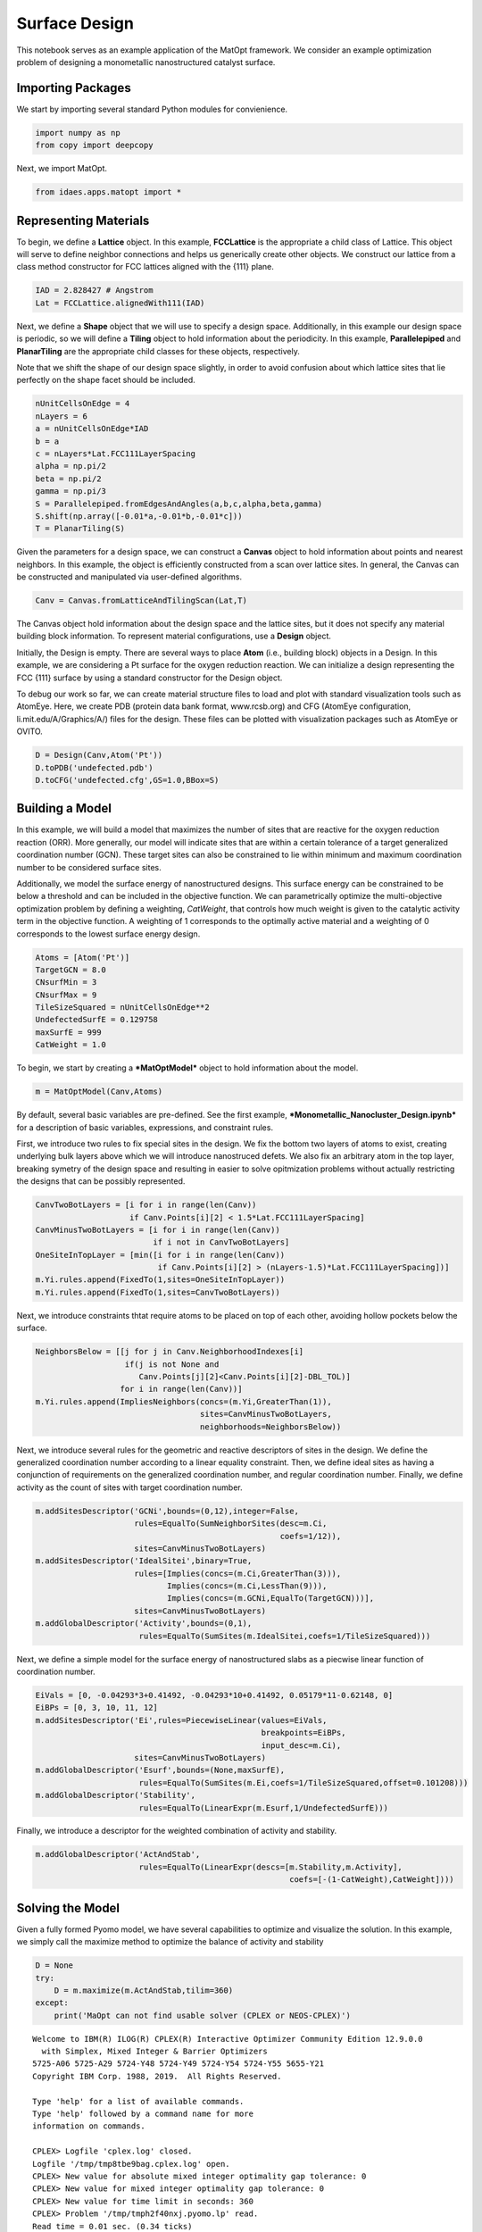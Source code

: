 Surface Design
==============

This notebook serves as an example application of the MatOpt framework.
We consider an example optimization problem of designing a monometallic
nanostructured catalyst surface.

Importing Packages
------------------

We start by importing several standard Python modules for convienience.

.. code:: ipython3

    import numpy as np
    from copy import deepcopy

Next, we import MatOpt.

.. code:: ipython3

    from idaes.apps.matopt import *

Representing Materials
----------------------

To begin, we define a **Lattice** object. In this example,
**FCCLattice** is the appropriate a child class of Lattice. This object
will serve to define neighbor connections and helps us generically
create other objects. We construct our lattice from a class method
constructor for FCC lattices aligned with the {111} plane.

.. code:: ipython3

    IAD = 2.828427 # Angstrom
    Lat = FCCLattice.alignedWith111(IAD)

Next, we define a **Shape** object that we will use to specify a design
space. Additionally, in this example our design space is periodic, so we
will define a **Tiling** object to hold information about the
periodicity. In this example, **Parallelepiped** and **PlanarTiling**
are the appropriate child classes for these objects, respectively.

Note that we shift the shape of our design space slightly, in order to
avoid confusion about which lattice sites that lie perfectly on the
shape facet should be included.

.. code:: ipython3

    nUnitCellsOnEdge = 4
    nLayers = 6
    a = nUnitCellsOnEdge*IAD
    b = a
    c = nLayers*Lat.FCC111LayerSpacing
    alpha = np.pi/2
    beta = np.pi/2
    gamma = np.pi/3
    S = Parallelepiped.fromEdgesAndAngles(a,b,c,alpha,beta,gamma)
    S.shift(np.array([-0.01*a,-0.01*b,-0.01*c]))
    T = PlanarTiling(S)

Given the parameters for a design space, we can construct a **Canvas**
object to hold information about points and nearest neighbors. In this
example, the object is efficiently constructed from a scan over lattice
sites. In general, the Canvas can be constructed and manipulated via
user-defined algorithms.

.. code:: ipython3

    Canv = Canvas.fromLatticeAndTilingScan(Lat,T)

The Canvas object hold information about the design space and the
lattice sites, but it does not specify any material building block
information. To represent material configurations, use a **Design**
object.

Initially, the Design is empty. There are several ways to place **Atom**
(i.e., building block) objects in a Design. In this example, we are
considering a Pt surface for the oxygen reduction reaction. We can
initialize a design representing the FCC {111} surface by using a
standard constructor for the Design object.

To debug our work so far, we can create material structure files to load
and plot with standard visualization tools such as AtomEye. Here, we
create PDB (protein data bank format, www.rcsb.org) and CFG (AtomEye
configuration, li.mit.edu/A/Graphics/A/) files for the design. These
files can be plotted with visualization packages such as AtomEye or
OVITO.

.. code:: ipython3

    D = Design(Canv,Atom('Pt'))
    D.toPDB('undefected.pdb')
    D.toCFG('undefected.cfg',GS=1.0,BBox=S)

Building a Model
----------------

In this example, we will build a model that maximizes the number of
sites that are reactive for the oxygen reduction reaction (ORR). More
generally, our model will indicate sites that are within a certain
tolerance of a target generalized coordination number (GCN). These
target sites can also be constrained to lie within minimum and maximum
coordination number to be considered surface sites.

Additionally, we model the surface energy of nanostructured designs.
This surface energy can be constrained to be below a threshold and can
be included in the objective function. We can parametrically optimize
the multi-objective optimization problem by defining a weighting,
*CatWeight*, that controls how much weight is given to the catalytic
activity term in the objective function. A weighting of 1 corresponds to
the optimally active material and a weighting of 0 corresponds to the
lowest surface energy design.

.. code:: ipython3

    Atoms = [Atom('Pt')]
    TargetGCN = 8.0
    CNsurfMin = 3
    CNsurfMax = 9
    TileSizeSquared = nUnitCellsOnEdge**2
    UndefectedSurfE = 0.129758
    maxSurfE = 999
    CatWeight = 1.0

To begin, we start by creating a ***MatOptModel*** object to hold
information about the model.

.. code:: ipython3

    m = MatOptModel(Canv,Atoms)

By default, several basic variables are pre-defined. See the first
example, ***Monometallic\_Nanocluster\_Design.ipynb*** for a description
of basic variables, expressions, and constraint rules.

First, we introduce two rules to fix special sites in the design. We fix
the bottom two layers of atoms to exist, creating underlying bulk layers
above which we will introduce nanostruced defets. We also fix an
arbitrary atom in the top layer, breaking symetry of the design space
and resulting in easier to solve opitmization problems without actually
restricting the designs that can be possibly represented.

.. code:: ipython3

    CanvTwoBotLayers = [i for i in range(len(Canv)) 
                        if Canv.Points[i][2] < 1.5*Lat.FCC111LayerSpacing]
    CanvMinusTwoBotLayers = [i for i in range(len(Canv)) 
                             if i not in CanvTwoBotLayers]
    OneSiteInTopLayer = [min([i for i in range(len(Canv)) 
                              if Canv.Points[i][2] > (nLayers-1.5)*Lat.FCC111LayerSpacing])]
    m.Yi.rules.append(FixedTo(1,sites=OneSiteInTopLayer))
    m.Yi.rules.append(FixedTo(1,sites=CanvTwoBotLayers))

Next, we introduce constraints thtat require atoms to be placed on top
of each other, avoiding hollow pockets below the surface.

.. code:: ipython3

    NeighborsBelow = [[j for j in Canv.NeighborhoodIndexes[i] 
                       if(j is not None and
                          Canv.Points[j][2]<Canv.Points[i][2]-DBL_TOL)] 
                      for i in range(len(Canv))]
    m.Yi.rules.append(ImpliesNeighbors(concs=(m.Yi,GreaterThan(1)),
                                       sites=CanvMinusTwoBotLayers,
                                       neighborhoods=NeighborsBelow))

Next, we introduce several rules for the geometric and reactive
descriptors of sites in the design. We define the generalized
coordination number according to a linear equality constraint. Then, we
define ideal sites as having a conjunction of requirements on the
generalized coordination number, and regular coordination number.
Finally, we define activity as the count of sites with target
coordination number.

.. code:: ipython3

    m.addSitesDescriptor('GCNi',bounds=(0,12),integer=False,
                         rules=EqualTo(SumNeighborSites(desc=m.Ci,
                                                        coefs=1/12)),
                         sites=CanvMinusTwoBotLayers)
    m.addSitesDescriptor('IdealSitei',binary=True,
                         rules=[Implies(concs=(m.Ci,GreaterThan(3))),
                                Implies(concs=(m.Ci,LessThan(9))),
                                Implies(concs=(m.GCNi,EqualTo(TargetGCN)))],
                         sites=CanvMinusTwoBotLayers)
    m.addGlobalDescriptor('Activity',bounds=(0,1),
                          rules=EqualTo(SumSites(m.IdealSitei,coefs=1/TileSizeSquared)))

Next, we define a simple model for the surface energy of nanostructured
slabs as a piecwise linear function of coordination number.

.. code:: ipython3

    EiVals = [0, -0.04293*3+0.41492, -0.04293*10+0.41492, 0.05179*11-0.62148, 0]
    EiBPs = [0, 3, 10, 11, 12]
    m.addSitesDescriptor('Ei',rules=PiecewiseLinear(values=EiVals,
                                                    breakpoints=EiBPs,
                                                    input_desc=m.Ci),
                         sites=CanvMinusTwoBotLayers)
    m.addGlobalDescriptor('Esurf',bounds=(None,maxSurfE),
                          rules=EqualTo(SumSites(m.Ei,coefs=1/TileSizeSquared,offset=0.101208)))
    m.addGlobalDescriptor('Stability',
                          rules=EqualTo(LinearExpr(m.Esurf,1/UndefectedSurfE)))

Finally, we introduce a descriptor for the weighted combination of
activity and stability.

.. code:: ipython3

    m.addGlobalDescriptor('ActAndStab',
                          rules=EqualTo(LinearExpr(descs=[m.Stability,m.Activity],
                                                          coefs=[-(1-CatWeight),CatWeight])))

Solving the Model
-----------------

Given a fully formed Pyomo model, we have several capabilities to
optimize and visualize the solution. In this example, we simply call the
maximize method to optimize the balance of activity and stability

.. code:: ipython3

    D = None
    try:
        D = m.maximize(m.ActAndStab,tilim=360)
    except:
        print('MaOpt can not find usable solver (CPLEX or NEOS-CPLEX)')


.. parsed-literal::

    
    Welcome to IBM(R) ILOG(R) CPLEX(R) Interactive Optimizer Community Edition 12.9.0.0
      with Simplex, Mixed Integer & Barrier Optimizers
    5725-A06 5725-A29 5724-Y48 5724-Y49 5724-Y54 5724-Y55 5655-Y21
    Copyright IBM Corp. 1988, 2019.  All Rights Reserved.
    
    Type 'help' for a list of available commands.
    Type 'help' followed by a command name for more
    information on commands.
    
    CPLEX> Logfile 'cplex.log' closed.
    Logfile '/tmp/tmp8tbe9bag.cplex.log' open.
    CPLEX> New value for absolute mixed integer optimality gap tolerance: 0
    CPLEX> New value for mixed integer optimality gap tolerance: 0
    CPLEX> New value for time limit in seconds: 360
    CPLEX> Problem '/tmp/tmph2f40nxj.pyomo.lp' read.
    Read time = 0.01 sec. (0.34 ticks)
    CPLEX> Problem name         : /tmp/tmph2f40nxj.pyomo.lp
    Objective sense      : Maximize
    Variables            :    1620  [Nneg: 1,  Box: 65,  Free: 322,  Binary: 1151,
                                     General Integer: 80,  Other: 1]
    Objective nonzeros   :       1
    Linear constraints   :    4085  [Less: 3680,  Greater: 64,  Equal: 341]
      Nonzeros           :    9808
      RHS nonzeros       :    1029
    
    Variables            : Min LB: 0.000000         Max UB: 999.0000       
    Objective nonzeros   : Min   : 1.000000         Max   : 1.000000       
    Linear constraints   :
      Nonzeros           : Min   : 0.03741000       Max   : 12.00000       
      RHS nonzeros       : Min   : 0.1012080        Max   : 12.00000       
    CPLEX> CPLEX Error  1016: Community Edition. Problem size limits exceeded. Purchase at https://ibm.co/2s0wqSa.
    
    Error termination, CPLEX Error  1016.
    Solution time =    0.00 sec.
    Deterministic time = 0.00 ticks  (0.00 ticks/sec)
    
    CPLEX> CPLEX Error  1217: No solution exists.
    No file written.
    CPLEX> ERROR: evaluating object as numeric value: obj
            (object: <class 'pyomo.core.base.objective.SimpleObjective'>)
        No value for uninitialized NumericValue object obj
    MaOpt can not find usable solver (CPLEX or NEOS-CPLEX)


Processing Solutions
--------------------

Once the model is solved, we can plot the resulting design. However, it
is often useful to label atoms according to some auxilliary information.
In this case, we would like to label atoms that consitute ideal reactive
sites. We loop over the sites and set the atom to S to highlight the
sites that are reactive. Then, we can write the Design object to PDB or
CFG files for plotting.

Additionally, we can manipulate the resulting design to better see the
periodic pattern. Here, we replicate the design four times to see the
periodic pattern.

.. code:: ipython3

    if(D is not None):
        for i in m.IdealSitei.keys():
            if m.IdealSitei.values[i] > 0.5:
                D.setContent(i,Atom('S'))
        D.toPDB('result.pdb')
        PeriodicD = T.replicateDesign(D,4)
        PeriodicS = deepcopy(S)
        PeriodicS.scale(np.array([4,4,1]))
        PeriodicD.toCFG('periodic_result.cfg',BBox=PeriodicS)
